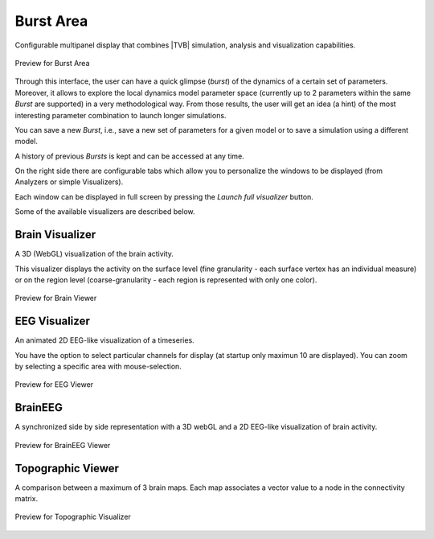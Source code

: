 Burst Area
----------

Configurable multipanel display that combines |TVB| simulation, analysis and
visualization capabilities.

.. figure:: screenshots/burst.png
   :width: 90%
   :align: center

   Preview for Burst Area

Through this interface, the user can have a quick glimpse (*burst*) of the dynamics
of a certain set of parameters. Moreover, it allows to explore the local dynamics model parameter space
(currently up to 2 parameters within the same *Burst* are supported) in a very methodological way.
From those results, the user will get an idea (a hint) of the most interesting parameter
combination to launch longer simulations.


You can save a new *Burst*, i.e., save a new set of parameters for a given model
or to save a simulation using a different model.

A history of previous *Bursts* is kept and can be accessed at any time.

On the right side there are configurable tabs which allow you to personalize
the windows to be displayed (from Analyzers or simple Visualizers).

Each window can be displayed in full screen by pressing the `Launch full visualizer`
button.

Some of the available visualizers are described below.

Brain Visualizer
................

A 3D (WebGL) visualization of the brain activity.

This visualizer displays the activity on the surface level (fine granularity - each
surface vertex has an individual measure) or on the region level
(coarse-granularity - each region is represented with only one color).


.. figure:: screenshots/brain.png
   :width: 90%
   :align: center

   Preview for Brain Viewer


EEG Visualizer
..............

An animated 2D EEG-like visualization of a timeseries.

You have the option to select particular channels for display
(at startup only maximun 10 are displayed).
You can zoom by selecting a specific area with mouse-selection.


.. figure:: screenshots/eeg.png
   :width: 90%
   :align: center

   Preview for EEG Viewer


BrainEEG
........

A synchronized side by side representation with a 3D webGL and a 2D EEG-like visualization
of brain activity.


.. figure:: screenshots/braineeg.png
   :width: 90%
   :align: center

   Preview for BrainEEG Viewer
   

.. raw:: pdf

   PageBreak oneColumn
   

Topographic Viewer
..................

A comparison between a maximum of 3 brain maps. Each map associates
a vector value to a node in the connectivity matrix.

.. figure:: screenshots/topografic.png
   :width: 90%
   :align: center

   Preview for Topographic Visualizer